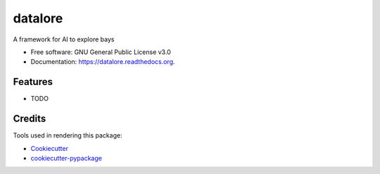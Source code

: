 ===============================
datalore
===============================

.. image:: https://img.shields.io/pypi/v/datalore.svg
        :target: https://pypi.python.org/pypi/datalore

.. image:: https://img.shields.io/travis/RobotStudio/datalore.svg
        :target: https://travis-ci.org/RobotStudio/datalore

.. image:: https://readthedocs.org/projects/datalore/badge/?version=latest
        :target: https://readthedocs.org/projects/datalore/?badge=latest
        :alt: Documentation Status


A framework for AI to explore bays

* Free software: GNU General Public License v3.0
* Documentation: https://datalore.readthedocs.org.

Features
--------

* TODO

Credits
---------

Tools used in rendering this package:

*  Cookiecutter_
*  `cookiecutter-pypackage`_

.. _Cookiecutter: https://github.com/audreyr/cookiecutter
.. _`cookiecutter-pypackage`: https://github.com/audreyr/cookiecutter-pypackage
